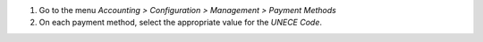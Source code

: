 #. Go to the menu *Accounting > Configuration > Management > Payment Methods*
#. On each payment method, select the appropriate value for the *UNECE Code*.
